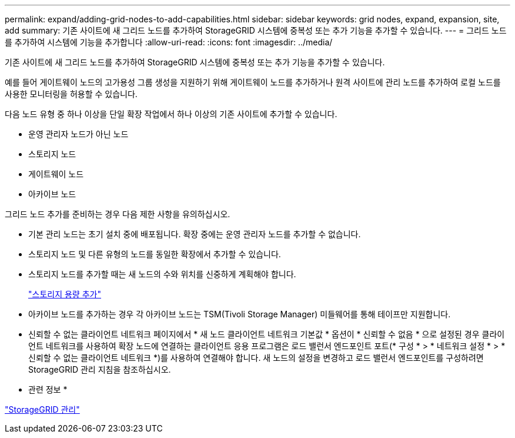 ---
permalink: expand/adding-grid-nodes-to-add-capabilities.html 
sidebar: sidebar 
keywords: grid nodes, expand, expansion, site, add 
summary: 기존 사이트에 새 그리드 노드를 추가하여 StorageGRID 시스템에 중복성 또는 추가 기능을 추가할 수 있습니다. 
---
= 그리드 노드를 추가하여 시스템에 기능을 추가합니다
:allow-uri-read: 
:icons: font
:imagesdir: ../media/


[role="lead"]
기존 사이트에 새 그리드 노드를 추가하여 StorageGRID 시스템에 중복성 또는 추가 기능을 추가할 수 있습니다.

예를 들어 게이트웨이 노드의 고가용성 그룹 생성을 지원하기 위해 게이트웨이 노드를 추가하거나 원격 사이트에 관리 노드를 추가하여 로컬 노드를 사용한 모니터링을 허용할 수 있습니다.

다음 노드 유형 중 하나 이상을 단일 확장 작업에서 하나 이상의 기존 사이트에 추가할 수 있습니다.

* 운영 관리자 노드가 아닌 노드
* 스토리지 노드
* 게이트웨이 노드
* 아카이브 노드


그리드 노드 추가를 준비하는 경우 다음 제한 사항을 유의하십시오.

* 기본 관리 노드는 초기 설치 중에 배포됩니다. 확장 중에는 운영 관리자 노드를 추가할 수 없습니다.
* 스토리지 노드 및 다른 유형의 노드를 동일한 확장에서 추가할 수 있습니다.
* 스토리지 노드를 추가할 때는 새 노드의 수와 위치를 신중하게 계획해야 합니다.
+
link:adding-storage-capacity.html["스토리지 용량 추가"]

* 아카이브 노드를 추가하는 경우 각 아카이브 노드는 TSM(Tivoli Storage Manager) 미들웨어를 통해 테이프만 지원합니다.
* 신뢰할 수 없는 클라이언트 네트워크 페이지에서 * 새 노드 클라이언트 네트워크 기본값 * 옵션이 * 신뢰할 수 없음 * 으로 설정된 경우 클라이언트 네트워크를 사용하여 확장 노드에 연결하는 클라이언트 응용 프로그램은 로드 밸런서 엔드포인트 포트(* 구성 * > * 네트워크 설정 * > * 신뢰할 수 없는 클라이언트 네트워크 *)를 사용하여 연결해야 합니다. 새 노드의 설정을 변경하고 로드 밸런서 엔드포인트를 구성하려면 StorageGRID 관리 지침을 참조하십시오.


* 관련 정보 *

link:../admin/index.html["StorageGRID 관리"]
